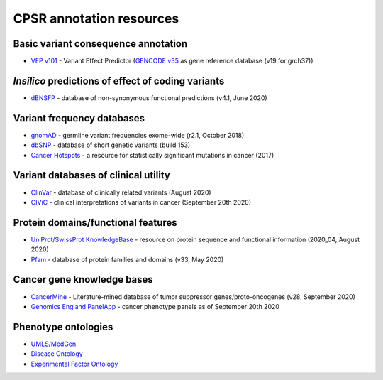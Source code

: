 CPSR annotation resources
-------------------------

Basic variant consequence annotation
~~~~~~~~~~~~~~~~~~~~~~~~~~~~~~~~~~~~

-  `VEP v101 <http://www.ensembl.org/info/docs/tools/vep/index.html>`__
   - Variant Effect Predictor (`GENCODE
   v35 <https://www.gencodegenes.org/human/>`__ as gene reference
   database (v19 for grch37))

*Insilico* predictions of effect of coding variants
~~~~~~~~~~~~~~~~~~~~~~~~~~~~~~~~~~~~~~~~~~~~~~~~~~~

-  `dBNSFP <https://sites.google.com/site/jpopgen/dbNSFP>`__ - database
   of non-synonymous functional predictions (v4.1, June 2020)

Variant frequency databases
~~~~~~~~~~~~~~~~~~~~~~~~~~~

-  `gnomAD <http://exac.broadinstitute.org/>`__ - germline variant
   frequencies exome-wide (r2.1, October 2018)
-  `dbSNP <http://www.ncbi.nlm.nih.gov/SNP/>`__ - database of short
   genetic variants (build 153)
-  `Cancer Hotspots <http://cancerhotspots.org>`__ - a resource for
   statistically significant mutations in cancer (2017)

Variant databases of clinical utility
~~~~~~~~~~~~~~~~~~~~~~~~~~~~~~~~~~~~~

-  `ClinVar <http://www.ncbi.nlm.nih.gov/clinvar/>`__ - database of
   clinically related variants (August 2020)
-  `CIViC <https://civicdb.org>`__ - clinical interpretations of
   variants in cancer (September 20th 2020)

Protein domains/functional features
~~~~~~~~~~~~~~~~~~~~~~~~~~~~~~~~~~~

-  `UniProt/SwissProt KnowledgeBase <http://www.uniprot.org>`__ -
   resource on protein sequence and functional information (2020_04,
   August 2020)
-  `Pfam <http://pfam.xfam.org>`__ - database of protein families and
   domains (v33, May 2020)

Cancer gene knowledge bases
~~~~~~~~~~~~~~~~~~~~~~~~~~~

-  `CancerMine <http://bionlp.bcgsc.ca/cancermine/>`__ -
   Literature-mined database of tumor suppressor genes/proto-oncogenes
   (v28, September 2020)
-  `Genomics England
   PanelApp <https://panelapp.genomicsengland.co.uk>`__ - cancer
   phenotype panels as of September 20th 2020

Phenotype ontologies
~~~~~~~~~~~~~~~~~~~~

-  `UMLS/MedGen <https://www.ncbi.nlm.nih.gov/medgen/>`__
-  `Disease Ontology <https://disease-ontology.org/>`__
-  `Experimental Factor Ontology <https://github.com/EBISPOT/efo>`__

